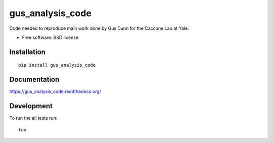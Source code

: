 ===============================
gus_analysis_code
===============================

| |docs| |travis| |appveyor| |coveralls| |landscape| |scrutinizer|
| |version| |downloads| |wheel| |supported-versions| |supported-implementations|

.. |docs| image:: https://readthedocs.org/projects/gus_analysis_code/badge/?style=flat
    :target: https://readthedocs.org/projects/gus_analysis_code
    :alt: Documentation Status

.. |travis| image:: http://img.shields.io/travis/CacconeLabYale/gus_analysis_code/master.png?style=flat
    :alt: Travis-CI Build Status
    :target: https://travis-ci.org/CacconeLabYale/gus_analysis_code

.. |appveyor| image:: https://ci.appveyor.com/api/projects/status/github/CacconeLabYale/gus_analysis_code?branch=master
    :alt: AppVeyor Build Status
    :target: https://ci.appveyor.com/project/CacconeLabYale/gus_analysis_code

.. |coveralls| image:: http://img.shields.io/coveralls/CacconeLabYale/gus_analysis_code/master.png?style=flat
    :alt: Coverage Status
    :target: https://coveralls.io/r/CacconeLabYale/gus_analysis_code

.. |landscape| image:: https://landscape.io/github/CacconeLabYale/gus_analysis_code/master/landscape.svg?style=flat
    :target: https://landscape.io/github/CacconeLabYale/gus_analysis_code/master
    :alt: Code Quality Status

.. |version| image:: http://img.shields.io/pypi/v/gus_analysis_code.png?style=flat
    :alt: PyPI Package latest release
    :target: https://pypi.python.org/pypi/gus_analysis_code

.. |downloads| image:: http://img.shields.io/pypi/dm/gus_analysis_code.png?style=flat
    :alt: PyPI Package monthly downloads
    :target: https://pypi.python.org/pypi/gus_analysis_code

.. |wheel| image:: https://pypip.in/wheel/gus_analysis_code/badge.png?style=flat
    :alt: PyPI Wheel
    :target: https://pypi.python.org/pypi/gus_analysis_code

.. |supported-versions| image:: https://pypip.in/py_versions/gus_analysis_code/badge.png?style=flat
    :alt: Supported versions
    :target: https://pypi.python.org/pypi/gus_analysis_code

.. |supported-implementations| image:: https://pypip.in/implementation/gus_analysis_code/badge.png?style=flat
    :alt: Supported imlementations
    :target: https://pypi.python.org/pypi/gus_analysis_code

.. |scrutinizer| image:: https://img.shields.io/scrutinizer/g/CacconeLabYale/gus_analysis_code/master.png?style=flat
    :alt: Scrtinizer Status
    :target: https://scrutinizer-ci.com/g/CacconeLabYale/gus_analysis_code/

Code needed to reproduce main work done by Gus Dunn for the Caccone Lab at Yale.

* Free software: BSD license

Installation
============

::

    pip install gus_analysis_code

Documentation
=============

https://gus_analysis_code.readthedocs.org/

Development
===========

To run the all tests run::

    tox
